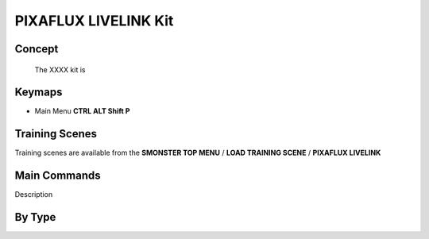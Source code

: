 PIXAFLUX LIVELINK Kit
=====================

.. autosummary::
   :toctree: generated



.. _basic_pixafluxll:

Concept
-------
    
   The XXXX kit is



.. _keymaps_pixafluxll:

Keymaps
-------

• Main Menu     **CTRL ALT Shift P**



.. _trainingscene_pixafluxll:

Training Scenes
---------------

Training scenes are available from the **SMONSTER TOP MENU** / **LOAD TRAINING SCENE** / **PIXAFLUX LIVELINK**



.. _maincmds_pixafluxll:

Main Commands
-------------

Description



.. _overview_pixafluxll:

By Type
-----------------------------

.. raw:: html

   <iframe width="560" height="315" src="https://www.youtube.com/embed/UVTfpYUHXtI" title="YouTube video player" frameborder="0" allow="accelerometer; autoplay; clipboard-write; encrypted-media; gyroscope; picture-in-picture" allowfullscreen></iframe>
